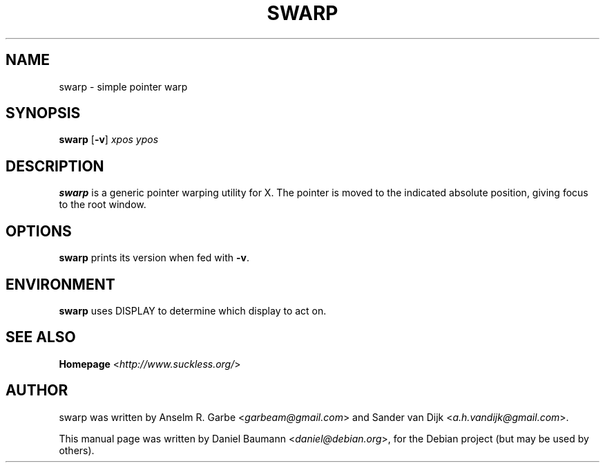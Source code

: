 .TH SWARP 1 "2008-08-03" "0.1" "suckless-tools"

.SH NAME
swarp \- simple pointer warp

.SH SYNOPSIS
.B swarp
.RB [ \-v "] "
.I xpos ypos

.SH DESCRIPTION
.B swarp
is a generic pointer warping utility for X.
The pointer is moved to the indicated absolute position,
giving focus to the root window.

.SH OPTIONS
.B swarp
prints its version when fed with \fB\-v\fR.

.SH ENVIRONMENT
.B swarp
uses DISPLAY to determine which display to act on.

.SH SEE ALSO
.B Homepage
<\fIhttp://www.suckless.org/\fR>

.SH AUTHOR
swarp was written by Anselm R. Garbe <\fIgarbeam@gmail.com\fR> and
Sander van Dijk <\fIa.h.vandijk@gmail.com\fR>.
.PP
This manual page was written by Daniel Baumann <\fIdaniel@debian.org\fR>,
for the Debian project (but may be used by others).
